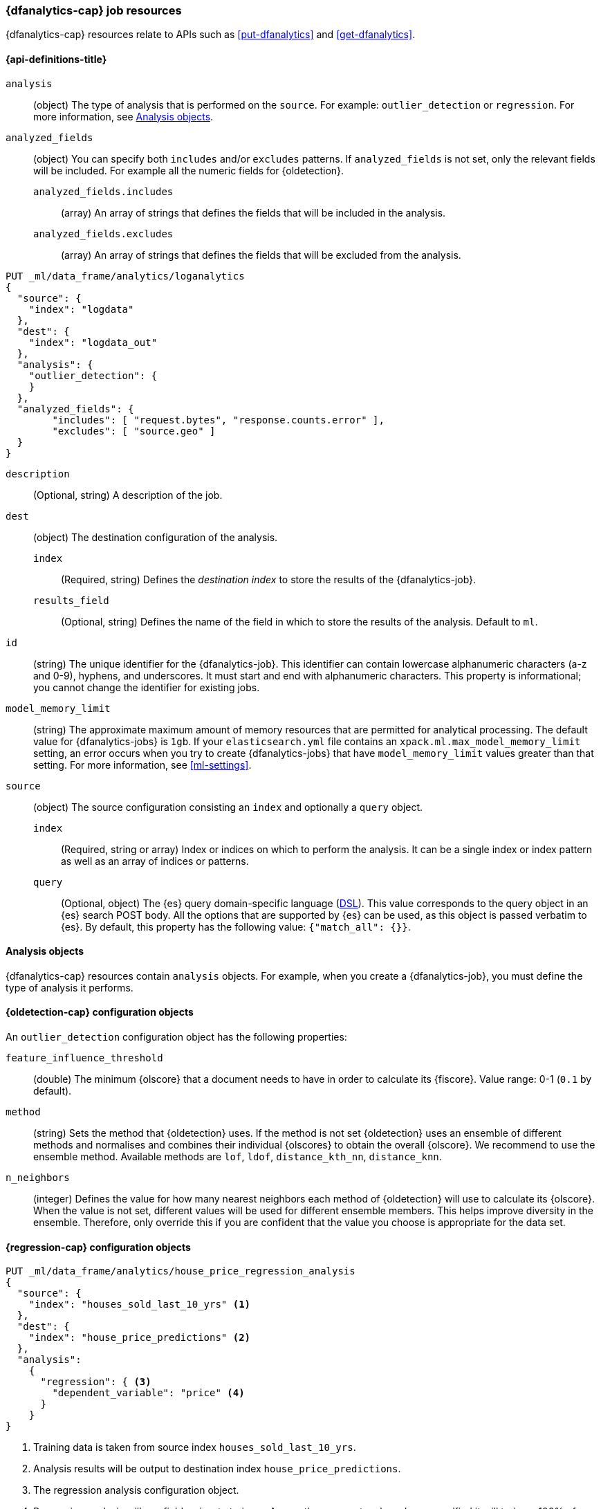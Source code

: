 [role="xpack"]
[testenv="platinum"]
[[ml-dfanalytics-resources]]
=== {dfanalytics-cap} job resources

{dfanalytics-cap} resources relate to APIs such as <<put-dfanalytics>> and
<<get-dfanalytics>>.	

[discrete]	
[[ml-dfanalytics-properties]]	
==== {api-definitions-title}

`analysis`::
  (object) The type of analysis that is performed on the `source`. For example: 
  `outlier_detection` or `regression`. For more information, see 
  <<dfanalytics-types>>.
  
`analyzed_fields`::
  (object) You can specify both `includes` and/or `excludes` patterns. If 
  `analyzed_fields` is not set, only the relevant fields will be included. For 
  example all the numeric fields for {oldetection}.
  
  `analyzed_fields.includes`:::
    (array) An array of strings that defines the fields that will be included in 
    the analysis.
    
  `analyzed_fields.excludes`:::
    (array) An array of strings that defines the fields that will be excluded 
    from the analysis.
  

[source,js]
--------------------------------------------------
PUT _ml/data_frame/analytics/loganalytics
{
  "source": {
    "index": "logdata"
  },
  "dest": {
    "index": "logdata_out"
  },
  "analysis": {
    "outlier_detection": {
    }
  },
  "analyzed_fields": {
        "includes": [ "request.bytes", "response.counts.error" ],
        "excludes": [ "source.geo" ]
  }
}
--------------------------------------------------
// CONSOLE
// TEST[setup:setup_logdata]

`description`::
  (Optional, string) A description of the job.

`dest`::
  (object) The destination configuration of the analysis.
  
  `index`:::
    (Required, string) Defines the _destination index_ to store the results of 
    the {dfanalytics-job}.
  
  `results_field`:::
    (Optional, string) Defines the name of the field in which to store the 
    results of the analysis. Default to `ml`.

`id`::
  (string) The unique identifier for the {dfanalytics-job}. This identifier can 
  contain lowercase alphanumeric characters (a-z and 0-9), hyphens, and 
  underscores. It must start and end with alphanumeric characters. This property 
  is informational; you cannot change the identifier for existing jobs.
  
`model_memory_limit`::
  (string) The approximate maximum amount of memory resources that are 
  permitted for analytical processing. The default value for {dfanalytics-jobs} 
  is `1gb`. If your `elasticsearch.yml` file contains an 
  `xpack.ml.max_model_memory_limit` setting, an error occurs when you try to 
  create {dfanalytics-jobs} that have `model_memory_limit` values greater than 
  that setting. For more information, see <<ml-settings>>.

`source`::
  (object) The source configuration consisting an `index` and optionally a 
  `query` object.
  
  `index`:::
    (Required, string or array) Index or indices on which to perform the 
    analysis. It can be a single index or index pattern as well as an array of 
    indices or patterns.
    
  `query`:::
    (Optional, object) The {es} query domain-specific language 
    (<<query-dsl,DSL>>). This value corresponds to the query object in an {es} 
    search POST body. All the options that are supported by {es} can be used, 
    as this object is passed verbatim to {es}. By default, this property has 
    the following value: `{"match_all": {}}`.


[[dfanalytics-types]]
==== Analysis objects

{dfanalytics-cap} resources contain `analysis` objects. For example, when you
create a {dfanalytics-job}, you must define the type of analysis it performs.


[discrete]
[[oldetection-resources]]
==== {oldetection-cap} configuration objects 

An `outlier_detection` configuration object has the following properties:
  
`feature_influence_threshold`:: 
  (double) The minimum {olscore} that a document needs to have in order to 
  calculate its {fiscore}. Value range: 0-1 (`0.1` by default).

`method`::
  (string) Sets the method that {oldetection} uses. If the method is not set 
  {oldetection} uses an ensemble of different methods and normalises and 
  combines their individual {olscores} to obtain the overall {olscore}. We 
  recommend to use the ensemble method. Available methods are `lof`, `ldof`, 
  `distance_kth_nn`, `distance_knn`.
  
  `n_neighbors`::
  (integer) Defines the value for how many nearest neighbors each method of 
  {oldetection} will use to calculate its {olscore}. When the value is not set, 
  different values will be used for different ensemble members. This helps 
  improve diversity in the ensemble. Therefore, only override this if you are 
  confident that the value you choose is appropriate for the data set.


[discrete]
[[regression-resources]]
==== {regression-cap} configuration objects

[source,console]
--------------------------------------------------
PUT _ml/data_frame/analytics/house_price_regression_analysis
{
  "source": {
    "index": "houses_sold_last_10_yrs" <1>
  },
  "dest": {
    "index": "house_price_predictions" <2>
  },
  "analysis": 
    {
      "regression": { <3>
        "dependent_variable": "price" <4>
      }
    }
}
--------------------------------------------------
// TEST[skip:TBD]

<1> Training data is taken from source index `houses_sold_last_10_yrs`.
<2> Analysis results will be output to destination index 
`house_price_predictions`.
<3> The regression analysis configuration object.
<4> Regression analysis will use field `price` to train on. As no other 
parameters have been specified it will train on 100% of eligible data, store its 
prediction in destination index field `price_prediction` and use in-built 
hyperparameter optimization to give minimum validation errors.


[float]
[[regression-resources-standard]]
===== Standard parameters

`dependent_variable`::
  (Required, string) Defines which field of the document is to be predicted. 
  This parameter is supplied by field name and must match one of the fields in 
  the index being used to train. If this field is missing from a document, then 
  that document will not be used for training, but a prediction with the trained 
  model will be generated for it. The data type of the field must be numeric. It 
  is also known as continuous target variable.

`prediction_field_name`::
 (Optional, string) Defines the name of the prediction field in the results. 
 Defaults to `<dependent_variable>_prediction`.
 
`training_percent`::
 (Optional, integer) Defines what percentage of the eligible documents that will 
 be used for training. Documents that are ignored by the analysis (for example 
 those that contain arrays) won’t be included in the calculation for used 
 percentage. Defaults to `100`.


[float]
[[regression-resources-advanced]]
===== Advanced parameters

Advanced parameters are for fine-tuning {reganalysis}. They are set 
automatically by <<ml-hyperparameter-optimization,hyperparameter optimization>> 
to give minimum validation error. It is highly recommended to use the default 
values unless you fully understand the function of these parameters. If these 
parameters are not supplied, their values are automatically tuned to give 
minimum validation error.

`eta`::
 (Optional, double) The shrinkage applied to the weights. Smaller values result 
 in larger forests which have better generalization error. However, the smaller 
 the value the longer the training will take. For more information, see 
 https://en.wikipedia.org/wiki/Gradient_boosting#Shrinkage[this wiki article] 
 about shrinkage.
 
`feature_bag_fraction`::
 (Optional, double) Defines the fraction of features that will be used when 
 selecting a random bag for each candidate split. 
 
`maximum_number_trees`::
 (Optional, integer) Defines the maximum number of trees the forest is allowed 
 to contain. The maximum value is 2000.

`gamma`::
 (Optional, double) Regularization parameter to prevent overfitting on the 
 training dataset. Multiplies a linear penalty associated with the size of 
 individual trees in the forest. The higher the value the more training will 
 prefer smaller trees. The smaller this parameter the larger individual trees 
 will be and the longer train will take.
 
`lambda`::
 (Optional, double) Regularization parameter to prevent overfitting on the 
 training dataset. Multiplies an L2 regularisation term which applies to leaf 
 weights of the individual trees in the forest. The higher the value the more 
 training will attempt to keep leaf weights small. This makes the prediction 
 function smoother at the expense of potentially not being able to capture 
 relevant relationships between the features and the {depvar}. The smaller this 
 parameter the larger individual trees will be and the longer train will take.


[[ml-hyperparameter-optimization]]
===== Hyperparameter optimization

If you don't supply {regression} parameters, hyperparameter optimization will be 
performed by default to set a value for the undefined parameters. The starting 
point is calculated for data dependent parameters by examining the loss on the 
training data. Subject to the size constraint, this operation provides an upper 
bound on the improvement in validation loss.

A fixed number of rounds is used for optimization which depends on the number of 
parameters being optimized. The optimitazion starts with random search, then 
Bayesian Optimisation is performed that is targeting maximum expected 
improvement. If you override any parameters, then the optimization will 
calculate the value of the remaining parameters accordingly and use the value 
you provided for the overridden parameter. The number of rounds are reduced 
respectively. The validation error is estimated in each round by using 4-fold 
cross validation.